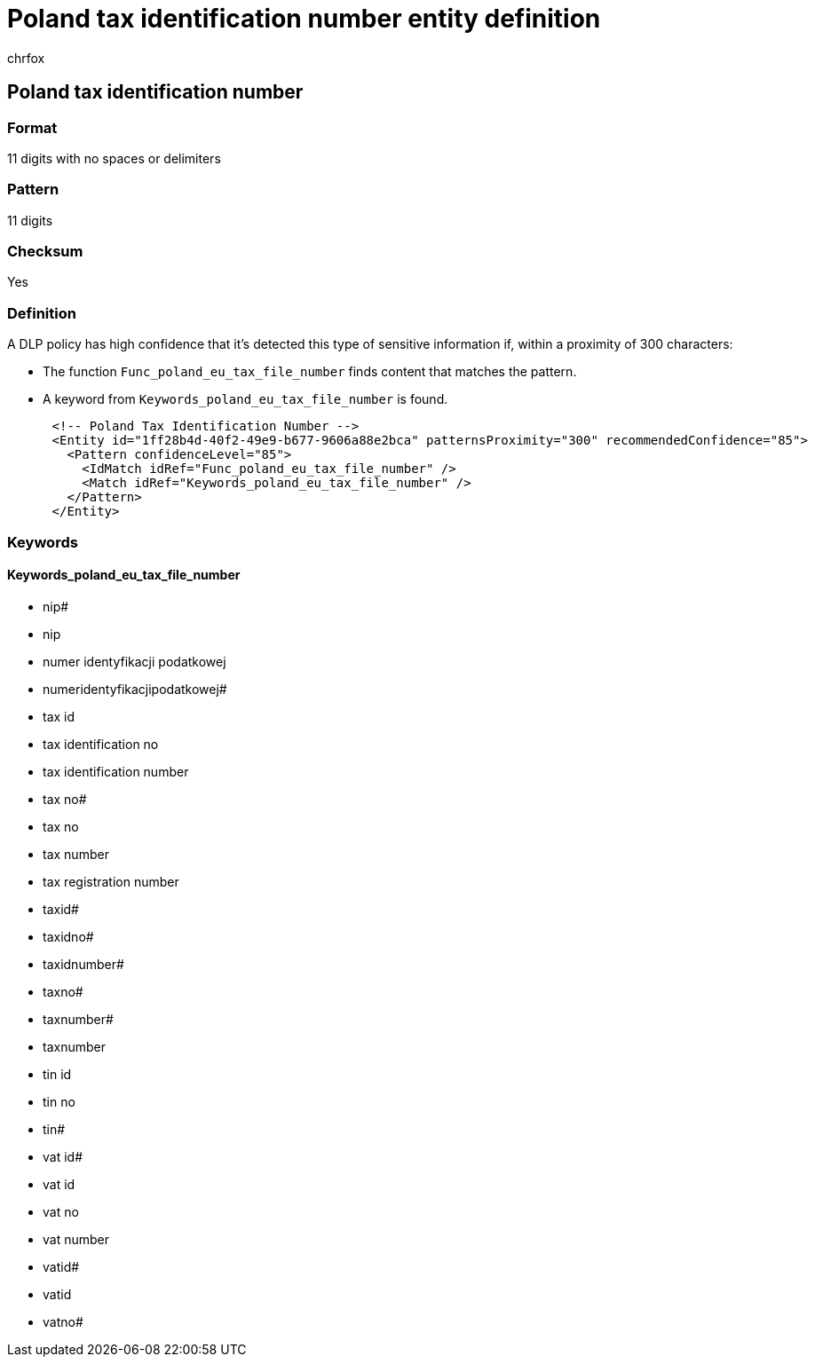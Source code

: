 = Poland tax identification number entity definition
:audience: Admin
:author: chrfox
:description: Poland tax identification number sensitive information type entity definition.
:f1.keywords: ["CSH"]
:f1_keywords: ["ms.o365.cc.UnifiedDLPRuleContainsSensitiveInformation"]
:feedback_system: None
:hideEdit: true
:manager: laurawi
:ms.author: chrfox
:ms.collection: ["M365-security-compliance"]
:ms.date:
:ms.localizationpriority: medium
:ms.service: O365-seccomp
:ms.topic: reference
:recommendations: false
:search.appverid: MET150

== Poland tax identification number

=== Format

11 digits with no spaces or delimiters

=== Pattern

11 digits

=== Checksum

Yes

=== Definition

A DLP policy has high confidence that it's detected this type of sensitive information if, within a proximity of 300 characters:

* The function `Func_poland_eu_tax_file_number` finds content that matches the pattern.
* A keyword from `Keywords_poland_eu_tax_file_number` is found.

[,xml]
----
      <!-- Poland Tax Identification Number -->
      <Entity id="1ff28b4d-40f2-49e9-b677-9606a88e2bca" patternsProximity="300" recommendedConfidence="85">
        <Pattern confidenceLevel="85">
          <IdMatch idRef="Func_poland_eu_tax_file_number" />
          <Match idRef="Keywords_poland_eu_tax_file_number" />
        </Pattern>
      </Entity>
----

=== Keywords

==== Keywords_poland_eu_tax_file_number

* nip#
* nip
* numer identyfikacji podatkowej
* numeridentyfikacjipodatkowej#
* tax id
* tax identification no
* tax identification number
* tax no#
* tax no
* tax number
* tax registration number
* taxid#
* taxidno#
* taxidnumber#
* taxno#
* taxnumber#
* taxnumber
* tin id
* tin no
* tin#
* vat id#
* vat id
* vat no
* vat number
* vatid#
* vatid
* vatno#

